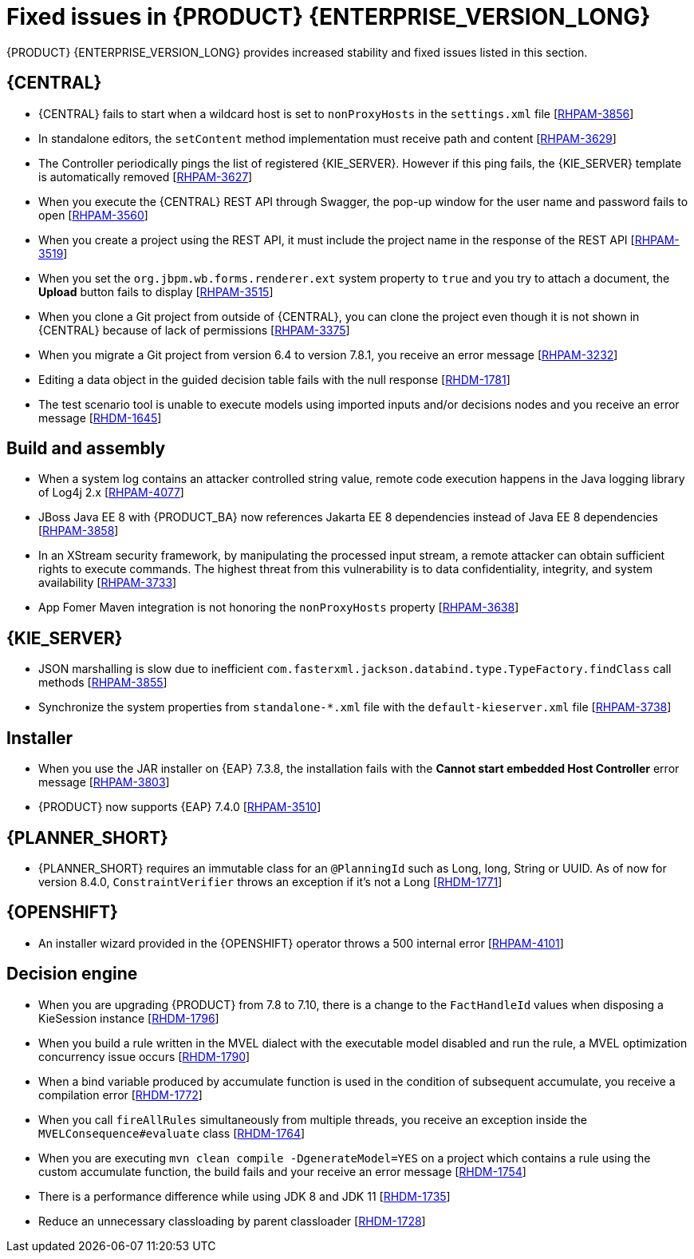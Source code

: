 [id='rn-7.12-fixed-issues-ref']
= Fixed issues in {PRODUCT} {ENTERPRISE_VERSION_LONG}

{PRODUCT} {ENTERPRISE_VERSION_LONG} provides increased stability and fixed issues listed in this section.

== {CENTRAL}

* {CENTRAL} fails to start when a wildcard host is set to `nonProxyHosts` in the `settings.xml` file [https://issues.redhat.com/browse/RHPAM-3856[RHPAM-3856]]
* In standalone editors, the `setContent` method implementation must receive path and content [https://issues.redhat.com/browse/RHPAM-3629[RHPAM-3629]]
* The Controller periodically pings the list of registered {KIE_SERVER}. However if this ping fails, the {KIE_SERVER} template is automatically removed [https://issues.redhat.com/browse/RHPAM-3627[RHPAM-3627]]
* When you execute the {CENTRAL} REST API through Swagger, the pop-up window for the user name and password fails to open [https://issues.redhat.com/browse/RHPAM-3560[RHPAM-3560]]
* When you create a project using the REST API, it must include the project name in the response of the REST API [https://issues.redhat.com/browse/RHPAM-3519[RHPAM-3519]]
* When you set the `org.jbpm.wb.forms.renderer.ext` system property to `true` and you try to attach a document, the *Upload* button fails to display [https://issues.redhat.com/browse/RHPAM-3515[RHPAM-3515]]
* When you clone a Git project from outside of {CENTRAL}, you can clone the project even though it is not shown in {CENTRAL} because of lack of permissions [https://issues.redhat.com/browse/RHPAM-3375[RHPAM-3375]]
* When you migrate a Git project from version 6.4 to version 7.8.1, you receive an error message [https://issues.redhat.com/browse/RHPAM-3232[RHPAM-3232]]
* Editing a data object in the guided decision table fails with the null response [https://issues.redhat.com/browse/RHDM-1781[RHDM-1781]]
* The test scenario tool is unable to execute models using imported inputs and/or decisions nodes and you receive an error message [https://issues.redhat.com/browse/RHDM-1645[RHDM-1645]]

== Build and assembly

* When a system log contains an attacker controlled string value, remote code execution happens in the Java logging library of Log4j 2.x [https://issues.redhat.com/browse/RHPAM-4077[RHPAM-4077]]
* JBoss Java EE 8 with {PRODUCT_BA} now references Jakarta EE 8 dependencies instead of Java EE 8 dependencies [https://issues.redhat.com/browse/RHPAM-3858[RHPAM-3858]]

ifdef::PAM[]

* `EJBTimerScheduler` fails to perform further action when the active timer is rolled because of the `javax.persistence.OptimisticLock` exception [https://issues.redhat.com/browse/RHPAM-3854[RHPAM-3854]]

endif::PAM[]

* In an XStream security framework, by manipulating the processed input stream, a remote attacker can obtain sufficient rights to execute commands. The highest threat from this vulnerability is to data confidentiality, integrity, and system availability [https://issues.redhat.com/browse/RHPAM-3733[RHPAM-3733]]
* App Fomer Maven integration is not honoring the `nonProxyHosts` property [https://issues.redhat.com/browse/RHPAM-3638[RHPAM-3638]]

== {KIE_SERVER}

* JSON marshalling is slow due to inefficient `com.fasterxml.jackson.databind.type.TypeFactory.findClass` call methods [https://issues.redhat.com/browse/RHPAM-3855[RHPAM-3855]]

ifdef::PAM[]

* Because of Oracle 19c, a time out occurs while {KIE_SERVER} is registering queries and some queries take a long time to respond [https://issues.redhat.com/browse/RHPAM-3782[RHPAM-3782]]

endif::PAM[]

* Synchronize the system properties from `standalone-*.xml` file with the `default-kieserver.xml` file [https://issues.redhat.com/browse/RHPAM-3738[RHPAM-3738]]

ifdef::PAM[]

== Case management

* Running the endpoint to receive the tasks of a potential owner from a specific case is not returning any information [https://issues.redhat.com/browse/RHPAM-3778[RHPAM-3778]]

endif::PAM[]

ifdef::PAM[]

== {PROCESS_ENGINE_CAP}

* In a multi-node setup, task deadline timers leave stale entries in the database and they are fired repeatedly [https://issues.redhat.com/browse/RHPAM-3826[RHPAM-3826]]
* Spring Boot JAR files containing KJAR and `commons-beanutils` files throw the *Could not read pom in jar* error message [https://issues.redhat.com/browse/RHPAM-3797[RHPAM-3797]]
* SQL server scripts use identities instead of sequences for Spring Boot [https://issues.redhat.com/browse/RHPAM-3791[RHPAM-3791]]
* When you try to create a process instance with a duplicate correlation key, the REST API returns the http 500 error message [https://issues.redhat.com/browse/RHPAM-3641[RHPAM-3641]]
* You must now include a `datasource.properties` file for extending the `JbpmJUnitBaseTestCase` if the `setupDataSource` parameter is set to true [https://issues.redhat.com/browse/RHPAM-3610[RHPAM-3610]]
* You can send cookies to the REST work item handler using the `cookieParam1=cookieParam1_Value;cookieParam2=cookieParam2_Value` format [https://issues.redhat.com/browse/RHPAM-3538[RHPAM-3538]]


== Process Designer

* When you set the *Process Instance Description* with any value, a duplicate row is added in the *Metadata Attributes* [https://issues.redhat.com/browse/RHPAM-3848[RHPAM-3848]]
* When you are using the singleton runtime strategy initialize listener, the Kafka server fails to publish events to the broker [https://issues.redhat.com/browse/RHPAM-3818[RHPAM-3818]]
* The sub-process navigation link is not clickable when the boundary event aborts the child process [https://issues.redhat.com/browse/RHPAM-3806[RHPAM-3806]]
* When you use the {KIE_SERVER} image navigation diagram / (+) button, it must display the last active active sub-process instance [https://issues.redhat.com/browse/RHPAM-3780[3780]]
* The navigation link / (+) button is not working when a sub-process contains boundary event [https://issues.redhat.com/browse/RHPAM-3779[RHPAM-3779]]
* The BPMN designer fails to parse the work item definition file if the file contains unexpected properties [https://issues.redhat.com/browse/RHPAM-3619[RHPAM-3619]]
* In the BPMN designer, an unknown custom task causes the diagram explorer to be empty [https://issues.redhat.com/browse/RHPAM-3606[RHPAM-3606]]
* When the reusable sub-process has some dataInput mapping but no dataOutput mapping, you receive an error message in the `server.log` file [https://issues.redhat.com/browse/RHPAM-3480[RHPAM-3480]]

endif::[]

== Installer

* When you use the JAR installer on {EAP} 7.3.8, the installation fails with the *Cannot start embedded Host Controller* error message [https://issues.redhat.com/browse/RHPAM-3803[RHPAM-3803]]
* {PRODUCT} now supports {EAP} 7.4.0 [https://issues.redhat.com/browse/RHPAM-3510[RHPAM-3510]]

== {PLANNER_SHORT}

* {PLANNER_SHORT} requires an immutable class for an `@PlanningId` such as Long, long, String or UUID. As of now for version 8.4.0, `ConstraintVerifier` throws an exception if it's not a Long [https://issues.redhat.com/browse/RHDM-1771[RHDM-1771]]

== {OPENSHIFT}

* An installer wizard provided in the {OPENSHIFT} operator throws a 500 internal error [https://issues.redhat.com/browse/RHPAM-4101[RHPAM-4101]]

== Decision engine

* When you are upgrading {PRODUCT} from 7.8 to 7.10, there is a change to the `FactHandleId` values when disposing a KieSession instance [https://issues.redhat.com/browse/RHDM-1796[RHDM-1796]]
* When you build a rule written in the MVEL dialect with the executable model disabled and run the rule, a MVEL optimization concurrency issue occurs [https://issues.redhat.com/browse/RHDM-1790[RHDM-1790]]
* When a bind variable produced by accumulate function is used in the condition of subsequent accumulate, you receive a compilation error [https://issues.redhat.com/browse/RHDM-1772[RHDM-1772]]
* When you call `fireAllRules` simultaneously from multiple threads, you receive an exception inside the `MVELConsequence#evaluate` class [https://issues.redhat.com/browse/RHDM-1764[RHDM-1764]]
* When you are executing `mvn clean compile -DgenerateModel=YES` on a project which contains a rule using the custom accumulate function, the build fails and your receive an error message [https://issues.redhat.com/browse/RHDM-1754[RHDM-1754]]
* There is a performance difference while using JDK 8 and JDK 11 [https://issues.redhat.com/browse/RHDM-1735[RHDM-1735]]
* Reduce an unnecessary classloading by parent classloader [https://issues.redhat.com/browse/RHDM-1728[RHDM-1728]]
